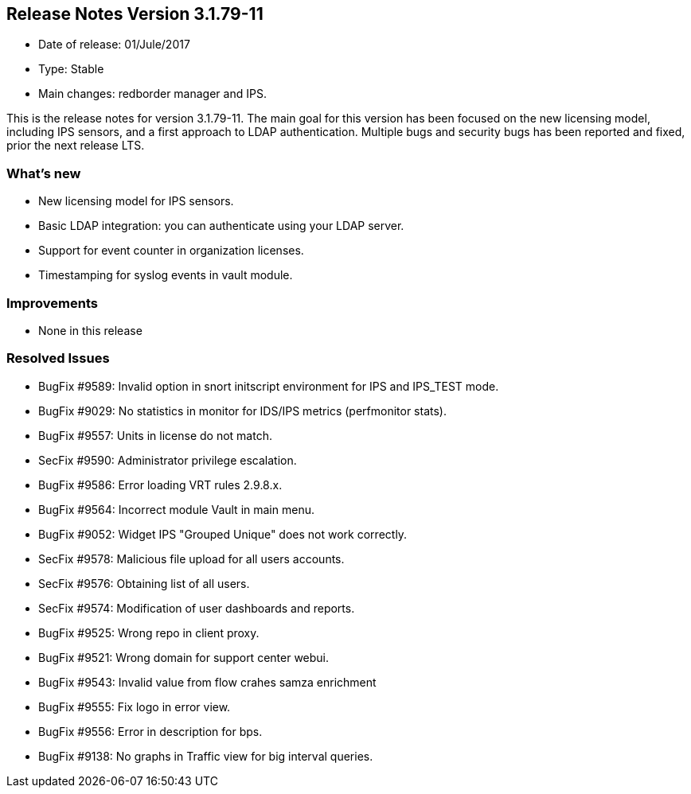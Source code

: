 == **Release Notes Version 3.1.79-11**

* Date of release: 01/Jule/2017
* Type: Stable
* Main changes: redborder manager and IPS.

This is the release notes for version 3.1.79-11. The main goal for this version has been focused on the new licensing model, including IPS sensors, and a first approach to LDAP authentication. Multiple bugs and security bugs has been reported and fixed, prior the next release LTS.

=== What's new

* New licensing model for IPS sensors.
* Basic LDAP integration: you can authenticate using your LDAP server.
* Support for event counter in organization licenses.
* Timestamping for syslog events in vault module.

=== Improvements

* None in this release

=== Resolved Issues

* BugFix #9589: Invalid option in snort initscript environment for IPS and IPS_TEST mode.
* BugFix #9029: No statistics in monitor for IDS/IPS metrics (perfmonitor stats).
* BugFix #9557: Units in license do not match.
* SecFix #9590: Administrator privilege escalation.
* BugFix #9586: Error loading VRT rules 2.9.8.x.
* BugFix #9564: Incorrect module Vault in main menu.
* BugFix #9052: Widget IPS "Grouped Unique" does not work correctly.
* SecFix #9578: Malicious file upload for all users accounts.
* SecFix #9576: Obtaining list of all users.
* SecFix #9574: Modification of user dashboards and reports.
* BugFix #9525: Wrong repo in client proxy.
* BugFix #9521: Wrong domain for support center webui.
* BugFix #9543: Invalid value from flow crahes samza enrichment
* BugFix #9555: Fix logo in error view.
* BugFix #9556: Error in description for bps.
* BugFix #9138: No graphs in Traffic view for big interval queries.

